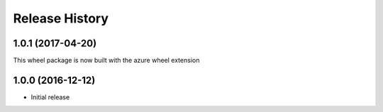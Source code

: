 .. :changelog:

Release History
===============

1.0.1 (2017-04-20)
++++++++++++++++++

This wheel package is now built with the azure wheel extension

1.0.0 (2016-12-12)
++++++++++++++++++

* Initial release
